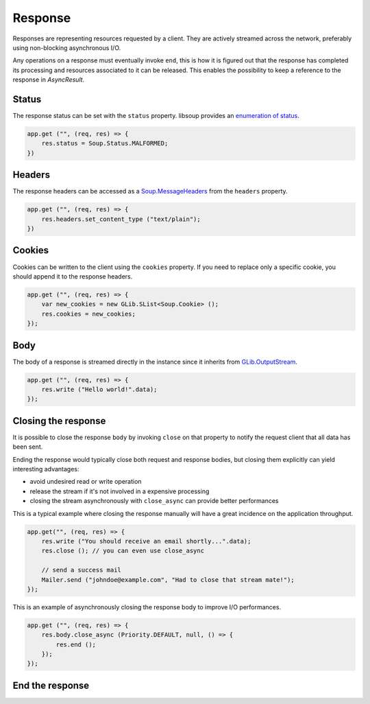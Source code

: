 Response
========

Responses are representing resources requested by a client. They are actively
streamed across the network, preferably using non-blocking asynchronous I/O.

Any operations on a response must eventually invoke ``end``, this is how it is
figured out that the response has completed its processing and resources
associated to it can be released. This enables the possibility to keep
a reference to the response in `AsyncResult`.

Status
------

The response status can be set with the ``status`` property. libsoup provides
an `enumeration of status`_.

.. _enumeration of status: http://valadoc.org/#!api=libsoup-2.4/Soup.Status

.. code:: vala

    app.get ("", (req, res) => {
        res.status = Soup.Status.MALFORMED;
    })

Headers
-------

The response headers can be accessed as a `Soup.MessageHeaders`_ from the
``headers`` property.

.. _Soup.MessageHeaders: http://valadoc.org/#!api=libsoup-2.4/Soup.MessageHeaders

.. code:: vala

    app.get ("", (req, res) => {
        res.headers.set_content_type ("text/plain");
    })

Cookies
-------

Cookies can be written to the client using the ``cookies`` property. If you
need to replace only a specific cookie, you should append it to the response
headers.

.. code:: vala

    app.get ("", (req, res) => {
        var new_cookies = new GLib.SList<Soup.Cookie> ();
        res.cookies = new_cookies;
    });

Body
----

The body of a response is streamed directly in the instance since it inherits
from `GLib.OutputStream`_.

.. _GLib.OutputStream: http://valadoc.org/#!api=gio-2.0/GLib.OutputStream

.. code:: vala

    app.get ("", (req, res) => {
        res.write ("Hello world!".data);
    });

Closing the response
--------------------

It is possible to close the response ``body`` by invoking ``close`` on that
property to notify the request client that all data has been sent.

Ending the response would typically close both request and response bodies, but
closing them explicitly can yield interesting advantages:

-  avoid undesired read or write operation
-  release the stream if it's not involved in a expensive processing
-  closing the stream asynchronously with ``close_async`` can provide better
   performances

This is a typical example where closing the response manually will have
a great incidence on the application throughput.

.. code:: vala

    app.get("", (req, res) => {
        res.write ("You should receive an email shortly...".data);
        res.close (); // you can even use close_async

        // send a success mail
        Mailer.send ("johndoe@example.com", "Had to close that stream mate!");
    });

This is an example of asynchronously closing the response body to improve I/O
performances.

.. code:: vala

    app.get ("", (req, res) => {
        res.body.close_async (Priority.DEFAULT, null, () => {
            res.end ();
        });
    });

End the response
---------------
